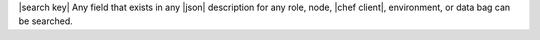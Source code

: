 .. The contents of this file are included in multiple topics.
.. This file should not be changed in a way that hinders its ability to appear in multiple documentation sets.


|search key| Any field that exists in any |json| description for any role, node, |chef client|, environment, or data bag can be searched.
